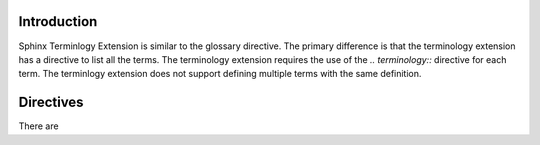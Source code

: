 .. _Introduction:

**************************
Introduction
**************************


Sphinx Terminlogy Extension is similar to the glossary directive. The primary difference is that the terminology extension has a directive to list all the terms. The terminology extension requires the use of the `.. terminology::` directive for each term. The terminlogy extension does not support defining multiple terms with the same definition. 

*****************************
Directives
*****************************

There are

